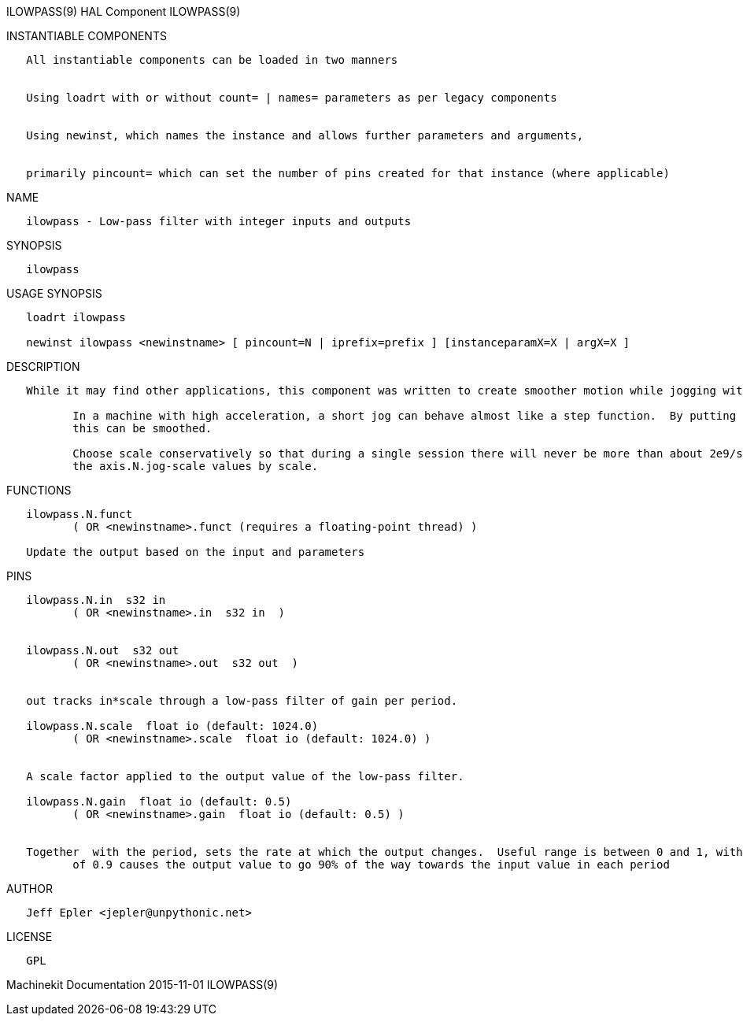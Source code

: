 ILOWPASS(9) HAL Component ILOWPASS(9)

INSTANTIABLE COMPONENTS

----------------------------------------------------------------------------------------------------
   All instantiable components can be loaded in two manners


   Using loadrt with or without count= | names= parameters as per legacy components


   Using newinst, which names the instance and allows further parameters and arguments,


   primarily pincount= which can set the number of pins created for that instance (where applicable)
----------------------------------------------------------------------------------------------------

NAME

-------------------------------------------------------------
   ilowpass - Low-pass filter with integer inputs and outputs
-------------------------------------------------------------

SYNOPSIS

-----------
   ilowpass
-----------

USAGE SYNOPSIS

----------------------------------------------------------------------------------------------
   loadrt ilowpass

   newinst ilowpass <newinstname> [ pincount=N | iprefix=prefix ] [instanceparamX=X | argX=X ]
----------------------------------------------------------------------------------------------

DESCRIPTION

----------------------------------------------------------------------------------------------------------------------------------------------------------------------------------------------------------
   While it may find other applications, this component was written to create smoother motion while jogging with an MPG.

          In a machine with high acceleration, a short jog can behave almost like a step function.  By putting the ilowpass component between the MPG encoder counts output and the axis jog-counts input,
          this can be smoothed.

          Choose scale conservatively so that during a single session there will never be more than about 2e9/scale pulses seen on the MPG.  Choose gain according to the smoothing level desired.  Divide
          the axis.N.jog-scale values by scale.
----------------------------------------------------------------------------------------------------------------------------------------------------------------------------------------------------------

FUNCTIONS

-----------------------------------------------------------------------
   ilowpass.N.funct
          ( OR <newinstname>.funct (requires a floating-point thread) )

   Update the output based on the input and parameters
-----------------------------------------------------------------------

PINS

----------------------------------------------------------------------------------------------------------------------------------------------------------------------------------------------------------
   ilowpass.N.in  s32 in
          ( OR <newinstname>.in  s32 in  )


   ilowpass.N.out  s32 out
          ( OR <newinstname>.out  s32 out  )


   out tracks in*scale through a low-pass filter of gain per period.

   ilowpass.N.scale  float io (default: 1024.0)
          ( OR <newinstname>.scale  float io (default: 1024.0) )


   A scale factor applied to the output value of the low-pass filter.

   ilowpass.N.gain  float io (default: 0.5)
          ( OR <newinstname>.gain  float io (default: 0.5) )


   Together  with the period, sets the rate at which the output changes.  Useful range is between 0 and 1, with higher values causing the input value to be tracked more quickly.  For instance, a setting
          of 0.9 causes the output value to go 90% of the way towards the input value in each period
----------------------------------------------------------------------------------------------------------------------------------------------------------------------------------------------------------

AUTHOR

-------------------------------------
   Jeff Epler <jepler@unpythonic.net>
-------------------------------------

LICENSE

------
   GPL
------

Machinekit Documentation 2015-11-01 ILOWPASS(9)
